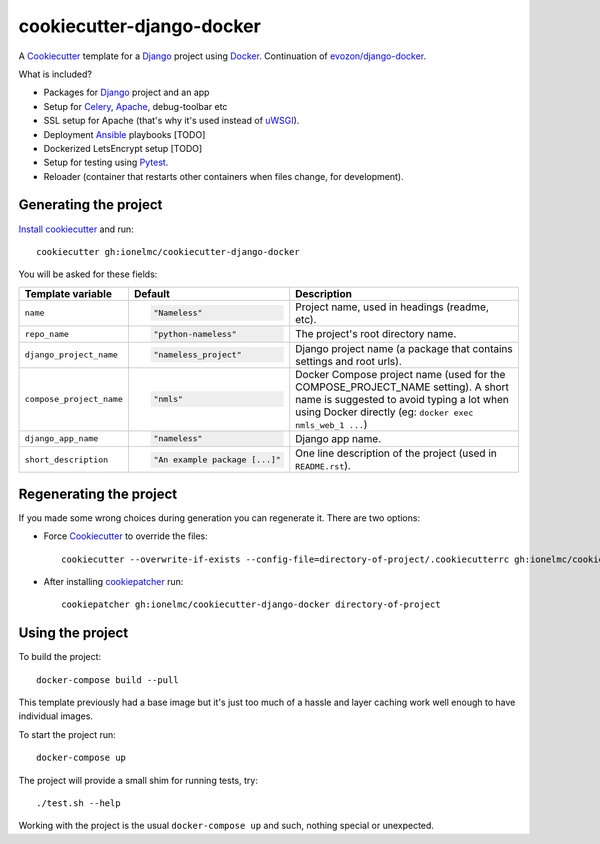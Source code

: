 ==========================
cookiecutter-django-docker
==========================

A Cookiecutter_ template for a Django_ project using Docker_.
Continuation of `evozon/django-docker <https://github.com/evozon/django-docker>`_.

What is included?

* Packages for Django_ project and an app
* Setup for Celery_, Apache_, debug-toolbar etc
* SSL setup for Apache (that's why it's used instead of uWSGI_).
* Deployment Ansible_ playbooks [TODO]
* Dockerized LetsEncrypt setup [TODO]
* Setup for testing using Pytest_.
* Reloader (container that restarts other containers when files change, for development).

Generating the project
----------------------

`Install cookiecutter <https://cookiecutter.readthedocs.io/en/latest/installation.html#install-cookiecutter>`_ and run::

    cookiecutter gh:ionelmc/cookiecutter-django-docker

You will be asked for these fields:

.. list-table::
    :header-rows: 1

    * - Template variable
      - Default
      - Description

    * - ``name``
      - .. code:: python

            "Nameless"
      - Project name, used in headings (readme, etc).

    * - ``repo_name``
      - .. code:: python

            "python-nameless"
      - The project's root directory name.

    * - ``django_project_name``
      - .. code:: python

            "nameless_project"
      - Django project name (a package that contains settings and root urls).

    * - ``compose_project_name``
      - .. code:: python

            "nmls"
      - Docker Compose project name (used for the COMPOSE_PROJECT_NAME setting). A short name is suggested to avoid
        typing a lot when using Docker directly (eg: ``docker exec nmls_web_1 ...``)

    * - ``django_app_name``
      - .. code:: python

            "nameless"
      - Django app name.

    * - ``short_description``
      - .. code:: python

            "An example package [...]"
      - One line description of the project (used in ``README.rst``).

Regenerating the project
------------------------

If you made some wrong choices during generation you can regenerate it. There are two options:

* Force Cookiecutter_ to override the files::

    cookiecutter --overwrite-if-exists --config-file=directory-of-project/.cookiecutterrc gh:ionelmc/cookiecutter-django-docker

* After installing `cookiepatcher <https://pypi.org/project/cookiepatcher/>`_ run::

    cookiepatcher gh:ionelmc/cookiecutter-django-docker directory-of-project

Using the project
-----------------

To build the project::

    docker-compose build --pull

This template previously had a base image but it's just too much of a hassle and
layer caching work well enough to have individual images.

To start the project run::

    docker-compose up

The project will provide a small shim for running tests, try::

  ./test.sh --help

Working with the project is the usual ``docker-compose up`` and such, nothing special or unexpected.

.. _Pytest: http://pytest.org/
.. _Cookiecutter: https://github.com/audreyr/cookiecutter
.. _Docker: https://www.docker.com/
.. _Django: https://www.djangoproject.com/
.. _Celery: http://www.celeryproject.org/
.. _uWSGI: https://uwsgi-docs.readthedocs.io/
.. _Apache: https://httpd.apache.org/
.. _Ansible: https://docs.ansible.com/ansible/latest/
